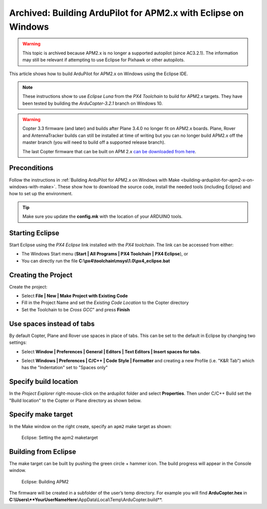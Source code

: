 .. _building-apm2-with-eclipse-on-windows:

===============================================================
Archived: Building ArduPilot for APM2.x with Eclipse on Windows
===============================================================

.. warning::

    This topic is archived because APM2.x is no longer a supported autopilot (since AC3.2.1). 
    The information may still be relevant if attempting to use Eclipse for Pixhawk or other autopilots.
    

This article shows how to build ArduPilot for APM2.x on Windows using the Eclipse IDE.

.. note::

   These instructions show to use *Eclipse Luna* from the *PX4 Toolchain* to build for APM2.x targets. 
   They have been tested by building the *ArduCopter-3.2.1* branch on Windows 10.

.. warning::

   Copter 3.3 firmware (and later) and builds after Plane 3.4.0 no longer fit on APM2.x boards. Plane, Rover and AntennaTracker builds can still be installed at time of writing but you can no longer build APM2.x off the master branch (you will need to build off a supported release branch).

   The last Copter firmware that can be built on APM 2.x `can be downloaded from here <https://github.com/ArduPilot/ardupilot/archive/master-AVR.zip>`__.

Preconditions
=============

Follow the instructions in :ref:`Building ArduPilot for APM2.x on Windows with Make <building-ardupilot-for-apm2-x-on-windows-with-make>`. These show how to download the source code, install the needed tools (including Eclipse) and how to set up the environment.

.. tip::

   Make sure you update the **config.mk** with the location of your ARDUINO tools.

Starting Eclipse
================

Start Eclipse using the *PX4 Eclipse* link installed with the *PX4 toolchain*. The link can be accessed from either:

-  The Windows Start menu (**Start \| All Programs \| PX4 Toolchain \| PX4 Eclipse**), or
-  You can directly run the file **C:\\px4\\toolchain\\msys\\1.0\\px4_eclipse.bat**

Creating the Project
====================

Create the project:

-  Select **File \| New \| Make Project with Existing Code**
-  Fill in the Project Name and set the *Existing Code Location* to the Copter directory
-  Set the Toolchain to be *Cross GCC*" and press **Finish**

.. image:: ../images/EditingTheCode_Eclipse2.png
    :target: ../_images/EditingTheCode_Eclipse2.png

Use spaces instead of tabs
==========================

By default Copter, Plane and Rover use spaces in place of tabs. This can be set to the default in Eclipse by changing two settings:

-  Select **Window \| Preferences \| General \| Editors \| Text Editors
   \| Insert spaces for tabs**.

   .. image:: ../images/EditingTheCode_Eclipse_spaces1.png
       :target: ../_images/EditingTheCode_Eclipse_spaces1.png
   
-  Select **Windows \| Preferences \| C/C++ \| Code Style \| Formatter** and creating a new Profile (i.e. "K&R Tab") which has the "Indentation" set to "Spaces only"

   .. image:: ../images/EditingTheCode_Eclipse_spaces2.png
       :target: ../_images/EditingTheCode_Eclipse_spaces2.png

Specify build location
======================

In the *Project Explorer* right-mouse-click on the ardupilot folder and select **Properties**. Then under C/C++ Build set the "Build location" to the Copter or Plane directory as shown below.

.. image:: ../images/EditingTheCode_Eclipse6.png
    :target: ../_images/EditingTheCode_Eclipse6.png

Specify make target
===================

In the Make window on the right create, specify an ``apm2`` make target as shown:

.. figure:: ../images/Eclipse_SetAPM2BuildTarget.png
   :target: ../_images/Eclipse_SetAPM2BuildTarget.png

   Eclipse: Setting the apm2 maketarget

Building from Eclipse
=====================

The make target can be built by pushing the green circle + hammer icon. 
The build progress will appear in the Console window.

.. figure:: ../images/Eclipse_BuildPM2.png
   :target: ../_images/Eclipse_BuildPM2.png

   Eclipse: Building APM2

The firmware will be created in a subfolder of the user’s temp directory. For example you will find **ArduCopter.hex** in **C:\\Users\\\ **YourUserNameHere**\\AppData\\Local\\Temp\\ArduCopter.build**.



